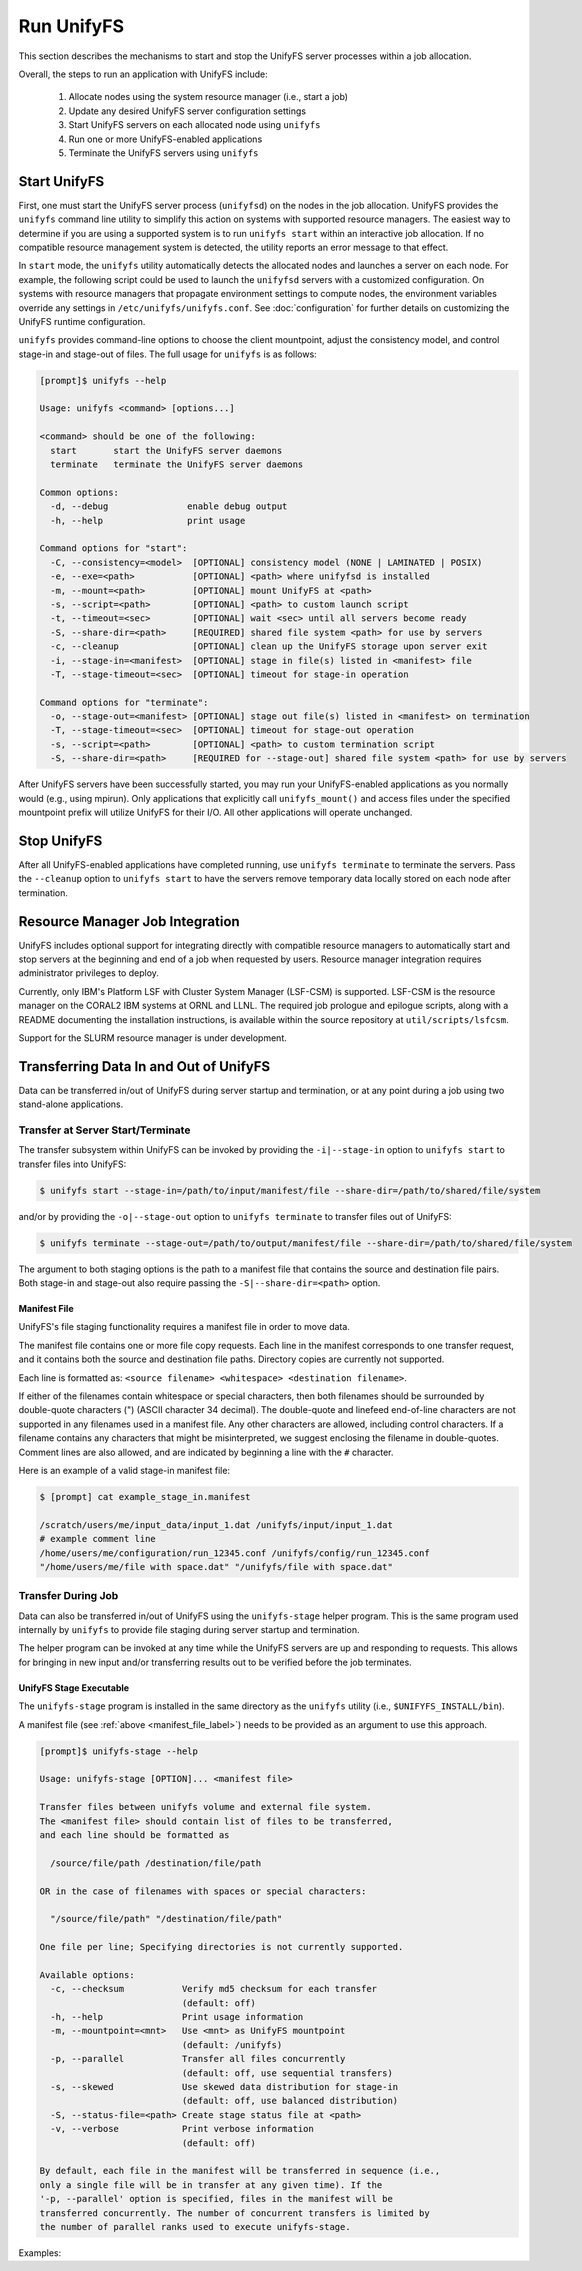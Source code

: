 ================================
Run UnifyFS
================================

This section describes the mechanisms to start and stop the UnifyFS
server processes within a job allocation.

Overall, the steps to run an application with UnifyFS include:

    1. Allocate nodes using the system resource manager (i.e., start a job)

    2. Update any desired UnifyFS server configuration settings

    3. Start UnifyFS servers on each allocated node using ``unifyfs``

    4. Run one or more UnifyFS-enabled applications

    5. Terminate the UnifyFS servers using ``unifyfs``

-------------
Start UnifyFS
-------------

First, one must start the UnifyFS server process (``unifyfsd``) on the nodes in
the job allocation. UnifyFS provides the ``unifyfs`` command line utility to
simplify this action on systems with supported resource managers. The easiest
way to determine if you are using a supported system is to run
``unifyfs start`` within an interactive job allocation. If no compatible
resource management system is detected, the utility reports an error message
to that effect.

In ``start`` mode, the ``unifyfs`` utility automatically detects the allocated
nodes and launches a server on each node. For example, the following script
could be used to launch the ``unifyfsd`` servers with a customized
configuration. On systems with resource managers that propagate environment
settings to compute nodes, the environment variables override any
settings in ``/etc/unifyfs/unifyfs.conf``. See :doc:`configuration`
for further details on customizing the UnifyFS runtime configuration.

.. code-block:: Bash
    :linenos:

    #!/bin/bash

    # spillover data to node-local ssd storage
    export UNIFYFS_LOGIO_SPILL_DIR=/mnt/ssd/$USER/data

    # store server logs in job-specific scratch area
    export UNIFYFS_LOG_DIR=$JOBSCRATCH/logs

    unifyfs start --share-dir=/path/to/shared/file/system

.. _unifyfs_utility_label:

``unifyfs`` provides command-line options to choose the client mountpoint,
adjust the consistency model, and control stage-in and stage-out of files.
The full usage for ``unifyfs`` is as follows:

.. code-block:: Bash

    [prompt]$ unifyfs --help

    Usage: unifyfs <command> [options...]

    <command> should be one of the following:
      start       start the UnifyFS server daemons
      terminate   terminate the UnifyFS server daemons

    Common options:
      -d, --debug               enable debug output
      -h, --help                print usage

    Command options for "start":
      -C, --consistency=<model>  [OPTIONAL] consistency model (NONE | LAMINATED | POSIX)
      -e, --exe=<path>           [OPTIONAL] <path> where unifyfsd is installed
      -m, --mount=<path>         [OPTIONAL] mount UnifyFS at <path>
      -s, --script=<path>        [OPTIONAL] <path> to custom launch script
      -t, --timeout=<sec>        [OPTIONAL] wait <sec> until all servers become ready
      -S, --share-dir=<path>     [REQUIRED] shared file system <path> for use by servers
      -c, --cleanup              [OPTIONAL] clean up the UnifyFS storage upon server exit
      -i, --stage-in=<manifest>  [OPTIONAL] stage in file(s) listed in <manifest> file
      -T, --stage-timeout=<sec>  [OPTIONAL] timeout for stage-in operation

    Command options for "terminate":
      -o, --stage-out=<manifest> [OPTIONAL] stage out file(s) listed in <manifest> on termination
      -T, --stage-timeout=<sec>  [OPTIONAL] timeout for stage-out operation
      -s, --script=<path>        [OPTIONAL] <path> to custom termination script
      -S, --share-dir=<path>     [REQUIRED for --stage-out] shared file system <path> for use by servers


After UnifyFS servers have been successfully started, you may run your
UnifyFS-enabled applications as you normally would (e.g., using mpirun).
Only applications that explicitly call ``unifyfs_mount()`` and access files
under the specified mountpoint prefix will utilize UnifyFS for their I/O. All
other applications will operate unchanged.

------------
Stop UnifyFS
------------

After all UnifyFS-enabled applications have completed running, use
``unifyfs terminate`` to terminate the servers. Pass the ``--cleanup`` option to
``unifyfs start`` to have the servers remove temporary data locally stored on
each node after termination.

--------------------------------
Resource Manager Job Integration
--------------------------------

UnifyFS includes optional support for integrating directly with compatible
resource managers to automatically start and stop servers at the beginning
and end of a job when requested by users. Resource manager integration
requires administrator privileges to deploy.

Currently, only IBM's Platform LSF with Cluster System Manager (LSF-CSM)
is supported. LSF-CSM is the resource manager on the CORAL2 IBM systems
at ORNL and LLNL. The required job prologue and epilogue scripts, along
with a README documenting the installation instructions, is available
within the source repository at ``util/scripts/lsfcsm``.

Support for the SLURM resource manager is under development.

-----------------------------------------
Transferring Data In and Out of UnifyFS
-----------------------------------------

Data can be transferred in/out of UnifyFS during server startup and termination,
or at any point during a job using two stand-alone applications.

Transfer at Server Start/Terminate
**********************************

The transfer subsystem within UnifyFS can be invoked by providing the
``-i|--stage-in`` option to ``unifyfs start`` to transfer files into UnifyFS:

.. code-block:: Bash

    $ unifyfs start --stage-in=/path/to/input/manifest/file --share-dir=/path/to/shared/file/system

and/or by providing the ``-o|--stage-out`` option to ``unifyfs terminate``
to transfer files out of UnifyFS:

.. code-block:: Bash

    $ unifyfs terminate --stage-out=/path/to/output/manifest/file --share-dir=/path/to/shared/file/system

The argument to both staging options is the path to a manifest file that contains
the source and destination file pairs. Both stage-in and stage-out also require
passing the ``-S|--share-dir=<path>`` option.

.. _manifest_file_label:

Manifest File
^^^^^^^^^^^^^

UnifyFS's file staging functionality requires a manifest file in order to move data.

The manifest file contains one or more file copy requests. Each line in the
manifest corresponds to one transfer request, and it contains both the source
and destination file paths. Directory copies are currently not supported.

Each line is formatted as:
``<source filename> <whitespace> <destination filename>``.

If either of the filenames contain whitespace or special characters, then both
filenames should be surrounded by double-quote characters (") (ASCII character
34 decimal).
The double-quote and linefeed end-of-line characters are not supported in any
filenames used in a manifest file. Any other characters are allowed,
including control characters.  If a filename contains any characters that might
be misinterpreted, we suggest enclosing the filename in double-quotes.
Comment lines are also allowed, and are indicated by beginning a line with the
``#`` character.

Here is an example of a valid stage-in manifest file:

.. code-block:: Bash

    $ [prompt] cat example_stage_in.manifest

    /scratch/users/me/input_data/input_1.dat /unifyfs/input/input_1.dat
    # example comment line
    /home/users/me/configuration/run_12345.conf /unifyfs/config/run_12345.conf
    "/home/users/me/file with space.dat" "/unifyfs/file with space.dat"

Transfer During Job
*******************

Data can also be transferred in/out of UnifyFS using the ``unifyfs-stage``
helper program. This is the same program used internally by ``unifyfs`` to
provide file staging during server startup and termination.

The helper program can be invoked at any time while the UnifyFS servers
are up and responding to requests. This allows for bringing in new input
and/or transferring results out to be verified before the job terminates.

UnifyFS Stage Executable
^^^^^^^^^^^^^^^^^^^^^^^^

The ``unifyfs-stage`` program is installed in the same directory as the
``unifyfs`` utility (i.e., ``$UNIFYFS_INSTALL/bin``).

A manifest file (see :ref:`above <manifest_file_label>`) needs to be provided
as an argument to use this approach.

.. code-block:: Bash

    [prompt]$ unifyfs-stage --help

    Usage: unifyfs-stage [OPTION]... <manifest file>

    Transfer files between unifyfs volume and external file system.
    The <manifest file> should contain list of files to be transferred,
    and each line should be formatted as

      /source/file/path /destination/file/path

    OR in the case of filenames with spaces or special characters:

      "/source/file/path" "/destination/file/path"

    One file per line; Specifying directories is not currently supported.

    Available options:
      -c, --checksum           Verify md5 checksum for each transfer
                               (default: off)
      -h, --help               Print usage information
      -m, --mountpoint=<mnt>   Use <mnt> as UnifyFS mountpoint
                               (default: /unifyfs)
      -p, --parallel           Transfer all files concurrently
                               (default: off, use sequential transfers)
      -s, --skewed             Use skewed data distribution for stage-in
                               (default: off, use balanced distribution)
      -S, --status-file=<path> Create stage status file at <path>
      -v, --verbose            Print verbose information
                               (default: off)

    By default, each file in the manifest will be transferred in sequence (i.e.,
    only a single file will be in transfer at any given time). If the
    '-p, --parallel' option is specified, files in the manifest will be
    transferred concurrently. The number of concurrent transfers is limited by
    the number of parallel ranks used to execute unifyfs-stage.

Examples:

.. code-block:: Bash
    :caption: Sequential Transfer using a Single Client

    $ srun -N 1 -n 1 unifyfs-stage $MY_MANIFEST_FILE

.. code-block:: Bash
    :caption: Parallel Transfer using 8 Clients (up to 8 concurrent file transfers)

    $ srun -N 4 -n 8 unifyfs-stage --parallel $MY_MANIFEST_FILE

